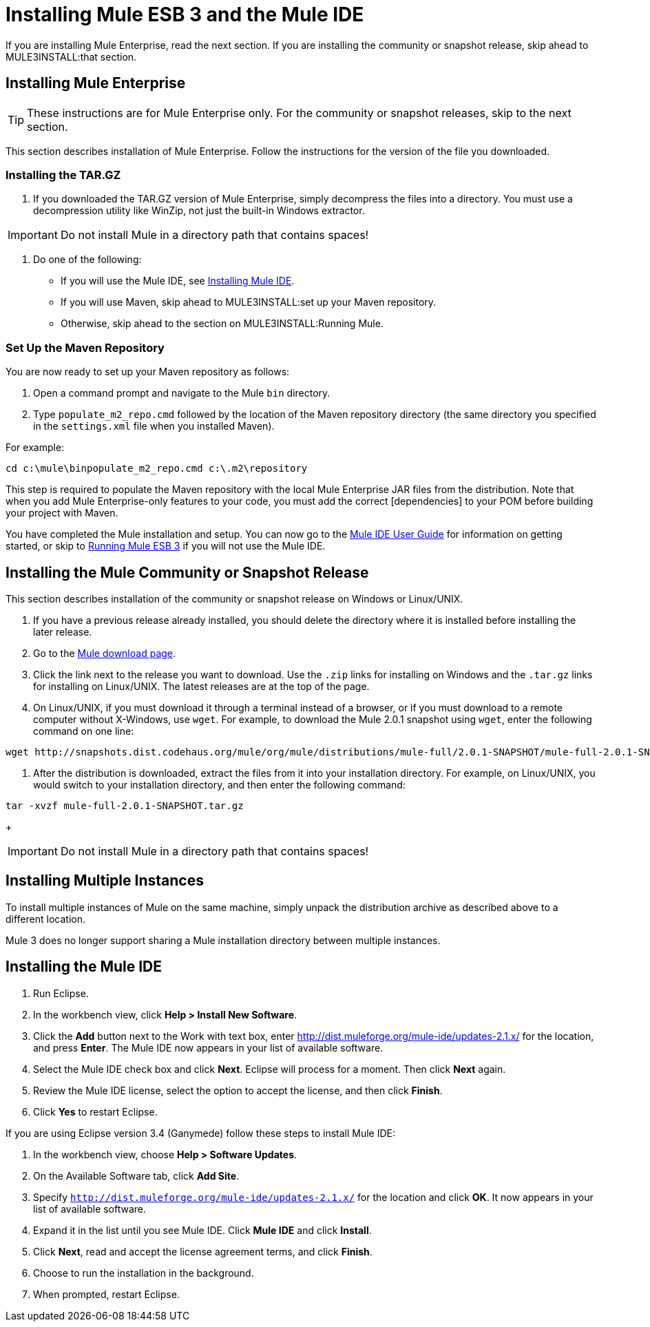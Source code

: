 = Installing Mule ESB 3 and the Mule IDE

If you are installing Mule Enterprise, read the next section. If you are installing the community or snapshot release, skip ahead to MULE3INSTALL:that section.

== Installing Mule Enterprise

[TIP]
These instructions are for Mule Enterprise only. For the community or snapshot releases, skip to the next section.

This section describes installation of Mule Enterprise. Follow the instructions for the version of the file you downloaded.

=== Installing the TAR.GZ

. If you downloaded the TAR.GZ version of Mule Enterprise, simply decompress the files into a directory. You must use a decompression utility like WinZip, not just the built-in Windows extractor.

[IMPORTANT]
Do not install Mule in a directory path that contains spaces!

. Do one of the following:
* If you will use the Mule IDE, see http://www.mulesoft.org/mule-ide[Installing Mule IDE].
* If you will use Maven, skip ahead to MULE3INSTALL:set up your Maven repository.
* Otherwise, skip ahead to the section on MULE3INSTALL:Running Mule.

=== Set Up the Maven Repository

You are now ready to set up your Maven repository as follows:

. Open a command prompt and navigate to the Mule `bin` directory.
. Type `populate_m2_repo.cmd` followed by the location of the Maven repository directory (the same directory you specified in the `settings.xml` file when you installed Maven).

For example:

[source]
----
cd c:\mule\binpopulate_m2_repo.cmd c:\.m2\repository
----

This step is required to populate the Maven repository with the local Mule Enterprise JAR files from the distribution. Note that when you add Mule Enterprise-only features to your code, you must add the correct [dependencies] to your POM before building your project with Maven.

You have completed the Mule installation and setup. You can now go to the http://www.mulesoft.org/display/MULEIDE/Mule+IDE+2.0+User+Guide[Mule IDE User Guide] for information on getting started, or skip to link:/documentation-3.2/display/32X/Running+Mule+ESB+3[Running Mule ESB 3] if you will not use the Mule IDE.

== Installing the Mule Community or Snapshot Release

This section describes installation of the community or snapshot release on Windows or Linux/UNIX.

. If you have a previous release already installed, you should delete the directory where it is installed before installing the later release.
. Go to the http://www.mulesoft.org/display/MULE/Download[Mule download page].
. Click the link next to the release you want to download. Use the `.zip` links for installing on Windows and the `.tar.gz` links for installing on Linux/UNIX. The latest releases are at the top of the page.
. On Linux/UNIX, if you must download it through a terminal instead of a browser, or if you must download to a remote computer without X-Windows, use `wget`. For example, to download the Mule 2.0.1 snapshot using `wget`, enter the following command on one line:

[source]
----
wget http://snapshots.dist.codehaus.org/mule/org/mule/distributions/mule-full/2.0.1-SNAPSHOT/mule-full-2.0.1-SNAPSHOT.tar.gz
----

. After the distribution is downloaded, extract the files from it into your installation directory. For example, on Linux/UNIX, you would switch to your installation directory, and then enter the following command:

[source]
----
tar -xvzf mule-full-2.0.1-SNAPSHOT.tar.gz
----
+
[IMPORTANT]
Do not install Mule in a directory path that contains spaces!

== Installing Multiple Instances

To install multiple instances of Mule on the same machine, simply unpack the distribution archive as described above to a different location.

Mule 3 does no longer support sharing a Mule installation directory between multiple instances.

== Installing the Mule IDE

. Run Eclipse.
. In the workbench view, click **Help > Install New Software**.
. Click the *Add* button next to the Work with text box, enter http://dist.muleforge.org/mule-ide/updates-2.1.x/ for the location, and press *Enter*. The Mule IDE now appears in your list of available software.
. Select the Mule IDE check box and click *Next*. Eclipse will process for a moment. Then click *Next* again.
. Review the Mule IDE license, select the option to accept the license, and then click *Finish*.
. Click *Yes* to restart Eclipse.

If you are using Eclipse version 3.4 (Ganymede) follow these steps to install Mule IDE:

. In the workbench view, choose **Help > Software Updates**.
. On the Available Software tab, click *Add Site*.
. Specify `http://dist.muleforge.org/mule-ide/updates-2.1.x/` for the location and click *OK*. It now appears in your list of available software.
. Expand it in the list until you see Mule IDE. Click *Mule IDE* and click *Install*.
. Click *Next*, read and accept the license agreement terms, and click *Finish*.
. Choose to run the installation in the background.
. When prompted, restart Eclipse.
